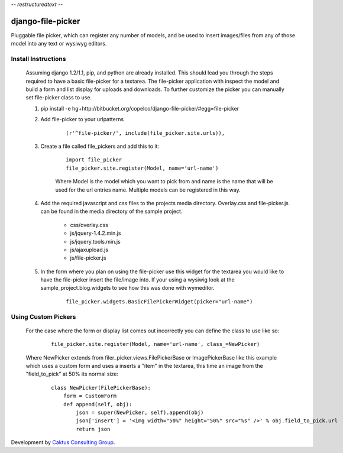 -*- restructuredtext -*-

django-file-picker
==================
Pluggable file picker, which can register any number of models, and be used to
insert images/files from any of those model into any text or wysiwyg
editors.

Install Instructions
____________________
    Assuming django 1.2/1.1, pip, and python are already installed.  This should lead you through the steps required to have a basic file-picker for a textarea.  The file-picker application with inspect the model and build a form and list display for uploads and downloads.  To further customize the picker you can manually set file-picker class to use.

    1. pip install -e hg+http://bitbucket.org/copelco/django-file-picker/#egg=file-picker
    2. Add file-picker to your urlpatterns
    
        ::

            (r'^file-picker/', include(file_picker.site.urls)),

    3. Create a file called file_pickers and add this to it:
    
        ::

            import file_picker
            file_picker.site.register(Model, name='url-name')    

        Where Model is the model which you want to pick from and name is the name that will be used for the url entries name.  Multiple models can be registered in this way.
    4. Add the required javascript and css files to the projects media directory.  Overlay.css and file-picker.js can be found in the media directory of the sample project.
        
        - css/overlay.css
        - js/jquery-1.4.2.min.js
        - js/jquery.tools.min.js
        - js/ajaxupload.js
        - js/file-picker.js

    5. In the form where you plan on using the file-picker use this widget for the textarea you would like to have the file-picker insert the file/image into.  If your using a wysiwig look at the sample_project.blog.widgets to see how this was done with wymeditor.
        
        ::
        
            file_picker.widgets.BasicFilePickerWidget(picker="url-name")
                  
                              
Using Custom Pickers
____________________
    For the case where the form or display list comes out incorrectly you can define the class to use like so:
        
        ::
        
            file_picker.site.register(Model, name='url-name', class_=NewPicker)    

    Where NewPicker extends from filer_picker.views.FilePickerBase or ImagePickerBase like this example which uses a custom form and uses a inserts a "item" in the textarea, this time an image from the "field_to_pick" at 50% its normal size:
    
        ::
        
            class NewPicker(FilePickerBase):
                form = CustomForm
                def append(self, obj):
                    json = super(NewPicker, self).append(obj)
                    json['insert'] = '<img width="50%" height="50%" src="%s" />' % obj.field_to_pick.url
                    return json
        

Development by `Caktus Consulting Group <http://www.caktusgroup.com/>`_.
